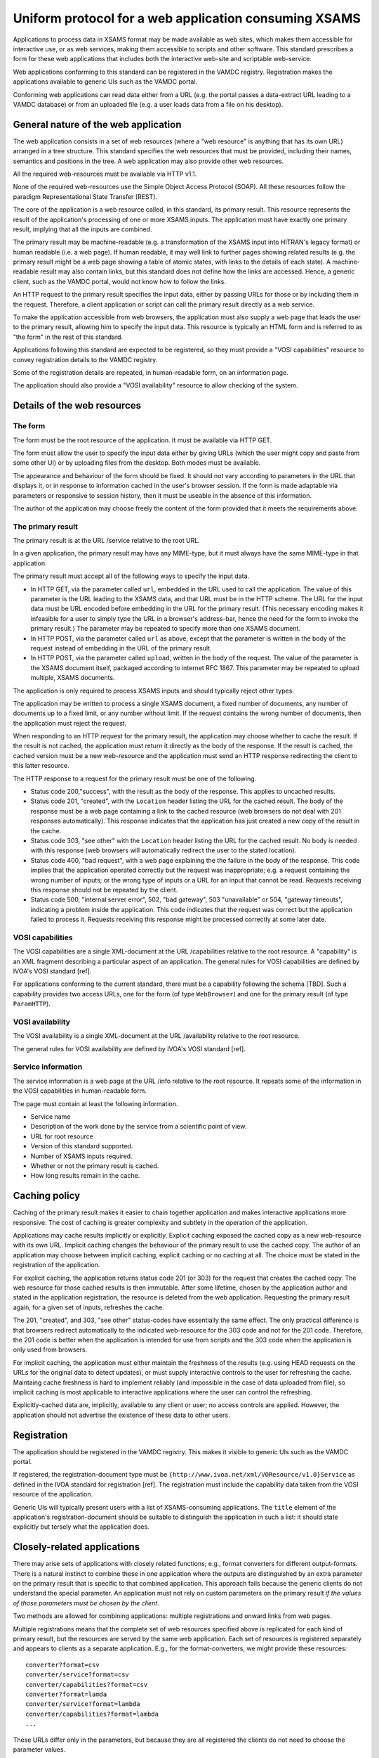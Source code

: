 .. _xsamsconsumer:

======================================================
Uniform protocol for a web application consuming XSAMS
======================================================

Applications to process data in XSAMS format may be made available as web sites, which makes them accessible for interactive use, or as web services, making them accessible to scripts and other software. This standard prescribes a form for these web applications that includes both the interactive web-site and scriptable web-service.

Web applications conforming to this standard can be registered in the VAMDC registry. Registration makes the applications available to generic UIs such as the VAMDC portal.

Conforming web applications can read data either from a URL (e.g. the portal passes a
data-extract URL leading to a VAMDC database) or from an uploaded file (e.g. a user loads 
data from a file on his desktop).


General nature of the web application
=====================================

The web application consists in a set of web resources (where a "web resource" is anything that has its own URL) arranged in a tree structure. This standard specifies the web resources that must be provided, including their names, semantics and positions in the tree. A web application may also provide other web resources.

All the required web-resources must be available via HTTP v1.1.

None of the required web-resources use the Simple Object Access Protocol (SOAP). All these resources follow the paradigm Representational State Transfer (REST).

The core of the application is a web resource called, in this standard, its primary result. This resource represents the result of the application's processing of one or more XSAMS inputs. The application must have exactly one primary result, implying that all the inputs are combined.

The primary result may be machine-readable (e.g. a transformation of the XSAMS input into HITRAN's legacy format) or human readable (i.e. a web page). If human readable, it may well link to further pages showing related results (e.g. the primary result might be a web page showing a table of atomic states, with links to the details of each state). A machine-readable result may also contain links, but this standard does not define how the links are accessed. Hence, a generic client, such as the VAMDC portal, would not know how to follow the links.

An HTTP request to the primary result specifies the input data, either by passing URLs for those or by including them in the request. Therefore, a client application or script can call the primary result directly as a web service. 

To make the application accessible from web browsers, the application must also supply a web page that leads the user to the primary result, allowing him to specify the input data. This resource is typically an HTML form and is referred to as "the form" in the rest of this standard.

Applications following this standard are expected to be registered, so they must provide a  "VOSI capabilities" resource to convey registration details to the VAMDC registry.

Some of the registration details are repeated, in human-readable form, on an information page.

The application should also provide a "VOSI availability" resource to allow checking of the system.


Details of the web resources
============================

The form
--------

The form must be the root resource of the application. It must be available via HTTP GET.

The form must allow the user to specify the input data either by giving URLs (which the user might copy and paste from some other UI) or by uploading files from the desktop. Both modes must be available.

The appearance and behaviour of the form should be fixed. It should not vary according to parameters in the URL that displays it, or in response to information cached in the user's browser session. If the form is made adaptable via parameters or responsive to session history, then it must be useable in the absence of this information.

The author of the application may choose freely the content of the form provided that it meets the requirements above. 


The primary result
------------------

The primary result is at the URL /service relative to the root URL.

In a given application, the primary result may have any MIME-type, but it must always have the same MIME-type in that application.

The primary result must accept all of the following ways to specify the input data.

* In HTTP GET, via the parameter called ``url``, embedded in the URL used to call the application. The value of this parameter is the URL leading to the XSAMS data, and that URL must be in the HTTP scheme. The URL for the input data must be URL encoded before embedding in the URL for the primary result. (This necessary encoding makes it infeasible for a user to simply type the URL in a browser's address-bar, hence the need for the form to invoke the primary result.) The parameter may be repeated to specify more than one XSAMS document.

* In HTTP POST, via the parameter called ``url`` as above, except that the parameter is written in the body of the request instead of embedding in the URL of the primary result.

* In HTTP POST, via the parameter called ``upload``, written in the body of the request. The value of the parameter is the XSAMS document itself, packaged according to internet RFC 1867. This parameter may be repeated to upload multiple, XSAMS documents.

The application is only required to process XSAMS inputs and should typically reject other types.

The application may be written to process a single XSAMS document, a fixed number of documents, any number of documents up to a fixed limit, or any number without limit. If the request contains the wrong number of documents, then the application must reject the request.

When responding to an HTTP request for the primary result, the application may choose whether to cache the result. If the result is not cached, the application must return it directly as the body of the response. If the result is cached, the cached version must be a new web-resource and the application must send an HTTP response redirecting the client to this latter resource.

The HTTP response to a request for the primary result must be one of the following.

*	Status code 200,"success", with the result as the body of the response. This applies to uncached results.

*	Status code 201, "created", with the ``Location`` header listing the URL for the cached result. The body of the response must be a web page containing a link to the cached resource (web browsers do not deal with 201 responses automatically). This response indicates that the application has just created a new copy of the result in the cache.

*	Status code 303, "see other" with the ``Location`` header listing the URL for the cached result. No body is needed with this response (web browsers will automatically redirect the user to the stated location).

*	Status code 400, "bad request", with a web page explaining the the failure in the body of the response. This code implies that the application operated correctly but the request was
	inappropriate; e.g. a request containing the wrong number of inputs; or the wrong type of inputs or a URL for an input that cannot be read. Requests receiving this response should not be repeated by the client.

*	Status code 500, "internal server error", 502, "bad gateway", 503 "unavailable" or 504, "gateway timeouts", indicating a problem inside the application. This code indicates that the request was correct but the application failed to process it. Requests receiving this response might be processed correctly at some later date.


VOSI capabilities
-----------------

The VOSI capabilities are a single XML-document at the URL /capabilities relative to the root resource. A "capability" is an XML fragment describing a particular aspect of an application.
The general rules for VOSI capabilities are defined by IVOA's VOSI standard [ref]. 



For applications conforming to the current standard, there must be a capability following the schema [TBD]. Such a capability provides two access URLs, one for the form (of type ``WebBrowser``) and one for the primary result (of type ``ParamHTTP``).


VOSI availability
-----------------

The VOSI availability is a single XML-document at the URL /availability relative to the root resource.

The general rules for VOSI availability are defined by IVOA's VOSI standard [ref].


Service information
-------------------

The service information is a web page at the URL /info relative to the root resource. It repeats some of the information in the VOSI capabilities in human-readable form.

The page must contain at least the following information.

* Service name

* Description of the work done by the service from a scientific point of view.

* URL for root resource

* Version of this standard supported.

* Number of XSAMS inputs required.

* Whether or not the primary result is cached.

* How long results remain in the cache.


Caching policy
==============

Caching of the primary result makes it easier to chain together application and makes interactive applications more responsive. The cost of caching is greater complexity and subtlety in the operation of the application.

Applications may cache results implicitly or explicitly. Explicit caching exposed the cached copy as a new web-resource with its own URL. Implicit caching changes the behaviour of the primary result to use the cached copy. The author of an application may choose between implicit caching, explicit caching or no caching at all. The choice must be stated in the registration of the application.

For explicit caching, the application returns status code 201 (or 303) for the request that creates the cached copy. The web resource for those cached results is then immutable. After some lifetime, chosen by the application author and stated in the application registration, the resource is deleted from the web application. Requesting the primary result again, for a given set of inputs, refreshes the cache.

The 201, "created", and 303, "see other" status-codes have essentially the same effect. The only practical difference is that browsers redirect automatically to the indicated web-resource for the 303 code and not for the 201 code. Therefore, the 201 code is better when the application is intended for use from scripts and the 303 code when the application is only used from browsers.

For implicit caching, the application must either maintain the freshness of the results (e.g. using HEAD requests on the URLs for the original data to detect updates), or must supply interactive controls to the user for refreshing the cache. Maintaing cache freshness is hard to implement reliably (and impossible in the case of data uploaded from file), so implicit caching is most applicable to interactive applications where the user can control the refreshing.

Explicitly-cached data are, implicitly, available to any client or user; no access controls are applied. However, the application should not advertise the existence of these data to other users.


Registration
============

The application should be registered in the VAMDC registry. This makes it visible to generic UIs such as the VAMDC portal.

If registered, the registration-document type must be ``{http://www.ivoa.net/xml/VOResource/v1.0}Service`` as defined in the IVOA standard for registration [ref]. The registration must include the capability data taken from the VOSI resource of the application.

Generic UIs will typically present users with a list of XSAMS-consuming applications. The ``title`` element of the application's registration-document should be suitable to distinguish the application in such a list: it should state explicitly but tersely what the application does. 


Closely-related applications
============================

There may arise sets of applications with closely related functions; e.g., format converters for different output-formats. There is a natural instinct to combine these in one application where the outputs are distinguished by an extra parameter on the primary result that is specific to that combined application. This approach fails because the generic clients do not understand the special parameter.  An application must not rely on custom parameters on the primary result *if the values of those parameters must be chosen by the client*.

Two methods are allowed for combining applications: multiple registrations and onward links from web pages.

Multiple registrations means that the complete set of web resources specified above is replicated for each kind of primary result, but the resources are served by the same web application. Each set of resources is registered separately and appears to clients as a separate application. E.g., for the format-converters, we might provide these resources::

  converter?format=csv
  converter/service?format=csv
  converter/capabilities?format=csv
  converter?format=lamda
  converter/service?format=lambda
  converter/capabilities?format=lambda
  ...

These URLs differ only in the parameters, but because they are all registered the clients do not need to choose the parameter values.

Onward links means that the primary result is a web page and contains links to multiple, related results. This approach works only when the application is used interactively.
